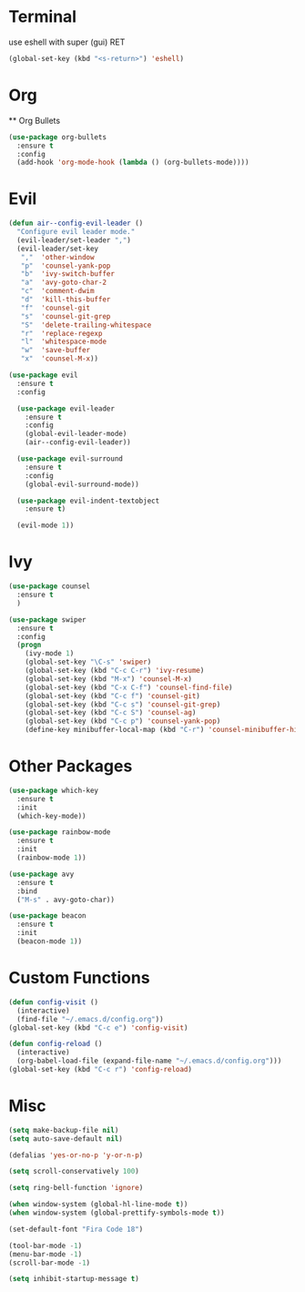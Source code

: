 * Terminal
use eshell with super (gui) RET
#+BEGIN_SRC emacs-lisp
    (global-set-key (kbd "<s-return>") 'eshell)
#+END_SRC
* Org
  ** Org Bullets
  #+BEGIN_SRC emacs-lisp
  (use-package org-bullets
    :ensure t
    :config
    (add-hook 'org-mode-hook (lambda () (org-bullets-mode))))
  #+END_SRC
  
* Evil
#+BEGIN_SRC emacs-lisp
  (defun air--config-evil-leader ()
    "Configure evil leader mode."
    (evil-leader/set-leader ",")
    (evil-leader/set-key
     ","  'other-window
     "p"  'counsel-yank-pop
     "b"  'ivy-switch-buffer
     "a"  'avy-goto-char-2
     "c"  'comment-dwim
     "d"  'kill-this-buffer
     "f"  'counsel-git
     "s"  'counsel-git-grep
     "S"  'delete-trailing-whitespace
     "r"  'replace-regexp
     "l"  'whitespace-mode
     "w"  'save-buffer
     "x"  'counsel-M-x))

  (use-package evil
    :ensure t
    :config

    (use-package evil-leader
      :ensure t
      :config
      (global-evil-leader-mode)
      (air--config-evil-leader))

    (use-package evil-surround
      :ensure t
      :config
      (global-evil-surround-mode))

    (use-package evil-indent-textobject
      :ensure t)

    (evil-mode 1))
#+END_SRC

* Ivy
#+BEGIN_SRC emacs-lisp
  (use-package counsel
    :ensure t
    )

  (use-package swiper
    :ensure t
    :config
    (progn
      (ivy-mode 1)
      (global-set-key "\C-s" 'swiper)
      (global-set-key (kbd "C-c C-r") 'ivy-resume)
      (global-set-key (kbd "M-x") 'counsel-M-x)
      (global-set-key (kbd "C-x C-f") 'counsel-find-file)
      (global-set-key (kbd "C-c f") 'counsel-git)
      (global-set-key (kbd "C-c s") 'counsel-git-grep)
      (global-set-key (kbd "C-c S") 'counsel-ag)
      (global-set-key (kbd "C-c p") 'counsel-yank-pop)
      (define-key minibuffer-local-map (kbd "C-r") 'counsel-minibuffer-history)))
#+END_SRC

* Other Packages
  #+BEGIN_SRC emacs-lisp
    (use-package which-key
      :ensure t
      :init
      (which-key-mode))

    (use-package rainbow-mode
      :ensure t
      :init
      (rainbow-mode 1))

    (use-package avy
      :ensure t
      :bind
      ("M-s" . avy-goto-char))

    (use-package beacon
      :ensure t
      :init
      (beacon-mode 1))
  #+END_SRC
  
* Custom Functions
  #+BEGIN_SRC emacs-lisp
    (defun config-visit ()
      (interactive)
      (find-file "~/.emacs.d/config.org"))
    (global-set-key (kbd "C-c e") 'config-visit)

    (defun config-reload ()
      (interactive)
      (org-babel-load-file (expand-file-name "~/.emacs.d/config.org")))
    (global-set-key (kbd "C-c r") 'config-reload)
  #+END_SRC
  
* Misc
  #+BEGIN_SRC emacs-lisp
    (setq make-backup-file nil)
    (setq auto-save-default nil)

    (defalias 'yes-or-no-p 'y-or-n-p)

    (setq scroll-conservatively 100)

    (setq ring-bell-function 'ignore)

    (when window-system (global-hl-line-mode t))
    (when window-system (global-prettify-symbols-mode t))

    (set-default-font "Fira Code 18")

    (tool-bar-mode -1)
    (menu-bar-mode -1)
    (scroll-bar-mode -1)

    (setq inhibit-startup-message t)
  #+END_SRC
